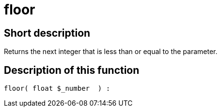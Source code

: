 = floor
:lang: en
// include::{includedir}/_header.adoc[]
:keywords: floor
:position: 0

//  auto generated content Thu, 06 Jul 2017 00:58:55 +0200
== Short description

Returns the next integer that is less than or equal to the parameter.

== Description of this function

[source,plenty]
----

floor( float $_number  ) :

----

